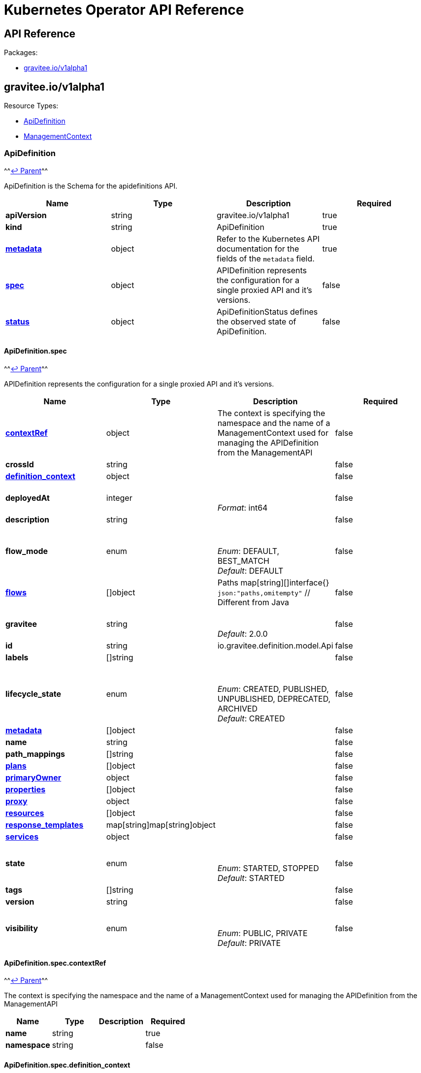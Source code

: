 [[apim-kubernetes-operator-api-reference]]
= Kubernetes Operator API Reference
:page-sidebar: apim_3_x_sidebar
:page-permalink: apim/3.x/apim_kubernetes_operator_api_reference.html
:page-folder: apim/kubernetes
:page-layout: apim3x


== API Reference

Packages:

* <<graviteeiov1alpha1,gravitee.io/v1alpha1>>

== gravitee.io/v1alpha1

Resource Types:

* <<apidefinition,ApiDefinition>>
* <<managementcontext,ManagementContext>>

=== ApiDefinition

^^<<graviteeiov1alpha1,↩ Parent>>^^

ApiDefinition is the Schema for the apidefinitions API.

|===
| Name | Type | Description | Required

| *apiVersion*
| string
| gravitee.io/v1alpha1
| true

| *kind*
| string
| ApiDefinition
| true

| *https://kubernetes.io/docs/reference/generated/kubernetes-api/v1.20/#objectmeta-v1-meta[metadata]*
| object
| Refer to the Kubernetes API documentation for the fields of the `metadata` field.
| true

| *<<apidefinitionspec,spec>>*
| object
| APIDefinition represents the configuration for a single proxied API and it's versions. +

| false

| *<<apidefinitionstatus,status>>*
| object
| ApiDefinitionStatus defines the observed state of ApiDefinition. +

| false
|===

==== ApiDefinition.spec

^^<<apidefinition,↩ Parent>>^^

APIDefinition represents the configuration for a single proxied API and it's versions.

|===
| Name | Type | Description | Required

| *<<apidefinitionspeccontextref,contextRef>>*
| object
| The context is specifying the namespace and the name of a ManagementContext used for managing the APIDefinition from the ManagementAPI +

| false

| *crossId*
| string
| {blank} +

| false

| *<<apidefinitionspecdefinition_context,definition_context>>*
| object
| {blank} +

| false

| *deployedAt*
| integer
| {blank} +
 +
_Format_: int64 +

| false

| *description*
| string
| {blank} +

| false

| *flow_mode*
| enum
| {blank} +
 +
_Enum_: DEFAULT, BEST_MATCH +
_Default_: DEFAULT +

| false

| *<<apidefinitionspecflowsindex,flows>>*
| []object
| Paths map[string][]interface{} `json:"paths,omitempty"` // Different from Java +

| false

| *gravitee*
| string
| {blank} +
 +
_Default_: 2.0.0 +

| false

| *id*
| string
| io.gravitee.definition.model.Api +

| false

| *labels*
| []string
| {blank} +

| false

| *lifecycle_state*
| enum
| {blank} +
 +
_Enum_: CREATED, PUBLISHED, UNPUBLISHED, DEPRECATED, ARCHIVED +
_Default_: CREATED +

| false

| *<<apidefinitionspecmetadataindex,metadata>>*
| []object
| {blank} +

| false

| *name*
| string
| {blank} +

| false

| *path_mappings*
| []string
| {blank} +

| false

| *<<apidefinitionspecplansindex,plans>>*
| []object
| {blank} +

| false

| *<<apidefinitionspecprimaryowner,primaryOwner>>*
| object
| {blank} +

| false

| *<<apidefinitionspecpropertiesindex,properties>>*
| []object
| {blank} +

| false

| *<<apidefinitionspecproxy,proxy>>*
| object
| {blank} +

| false

| *<<apidefinitionspecresourcesindex,resources>>*
| []object
| {blank} +

| false

| *<<apidefinitionspecresponse_templateskeykey,response_templates>>*
| map[string]map[string]object
| {blank} +

| false

| *<<apidefinitionspecservices,services>>*
| object
| {blank} +

| false

| *state*
| enum
| {blank} +
 +
_Enum_: STARTED, STOPPED +
_Default_: STARTED +

| false

| *tags*
| []string
| {blank} +

| false

| *version*
| string
| {blank} +

| false

| *visibility*
| enum
| {blank} +
 +
_Enum_: PUBLIC, PRIVATE +
_Default_: PRIVATE +

| false
|===

==== ApiDefinition.spec.contextRef

^^<<apidefinitionspec,↩ Parent>>^^

The context is specifying the namespace and the name of a ManagementContext used for managing the APIDefinition from the ManagementAPI

|===
| Name | Type | Description | Required

| *name*
| string
| {blank} +

| true

| *namespace*
| string
| {blank} +

| false
|===

==== ApiDefinition.spec.definition_context

^^<<apidefinitionspec,↩ Parent>>^^

|===
| Name | Type | Description | Required

| *mode*
| string
| {blank} +
 +
_Default_: fully_managed +

| false

| *origin*
| string
| {blank} +
 +
_Default_: kubernetes +

| false
|===

==== ApiDefinition.spec.flows[index]

^^<<apidefinitionspec,↩ Parent>>^^

|===
| Name | Type | Description | Required

| *condition*
| string
| {blank} +

| false

| *<<apidefinitionspecflowsindexconsumersindex,consumers>>*
| []object
| {blank} +

| false

| *enabled*
| boolean
| {blank} +

| false

| *methods*
| []enum
| {blank} +

| false

| *name*
| string
| {blank} +

| false

| *<<apidefinitionspecflowsindexpath-operator,path-operator>>*
| object
| {blank} +

| false

| *<<apidefinitionspecflowsindexpostindex,post>>*
| []object
| {blank} +

| false

| *<<apidefinitionspecflowsindexpreindex,pre>>*
| []object
| {blank} +

| false
|===

==== ApiDefinition.spec.flows[index].consumers[index]

^^<<apidefinitionspecflowsindex,↩ Parent>>^^

|===
| Name | Type | Description | Required

| *consumerId*
| string
| {blank} +

| false

| *consumerType*
| integer
| {blank} +

| false
|===

==== ApiDefinition.spec.flows[index].path-operator

^^<<apidefinitionspecflowsindex,↩ Parent>>^^

|===
| Name | Type | Description | Required

| *operator*
| enum
| {blank} +
 +
_Enum_: STARTS_WITH, EQUALS +
_Default_: STARTS_WITH +

| false

| *path*
| string
| {blank} +

| false
|===

==== ApiDefinition.spec.flows[index].post[index]

^^<<apidefinitionspecflowsindex,↩ Parent>>^^

|===
| Name | Type | Description | Required

| *condition*
| string
| {blank} +

| false

| *configuration*
| object
| {blank} +

| false

| *description*
| string
| {blank} +

| false

| *enabled*
| boolean
| {blank} +

| false

| *name*
| string
| {blank} +

| false

| *policy*
| string
| {blank} +

| false
|===

==== ApiDefinition.spec.flows[index].pre[index]

^^<<apidefinitionspecflowsindex,↩ Parent>>^^

|===
| Name | Type | Description | Required

| *condition*
| string
| {blank} +

| false

| *configuration*
| object
| {blank} +

| false

| *description*
| string
| {blank} +

| false

| *enabled*
| boolean
| {blank} +

| false

| *name*
| string
| {blank} +

| false

| *policy*
| string
| {blank} +

| false
|===

==== ApiDefinition.spec.metadata[index]

^^<<apidefinitionspec,↩ Parent>>^^

|===
| Name | Type | Description | Required

| *format*
| enum
| {blank} +
 +
_Enum_: STRING, NUMERIC, BOOLEAN, DATE, MAIL, URL +

| true

| *key*
| string
| {blank} +

| true

| *name*
| string
| {blank} +

| true

| *value*
| string
| {blank} +

| true

| *defaultValue*
| string
| {blank} +

| false
|===

==== ApiDefinition.spec.plans[index]

^^<<apidefinitionspec,↩ Parent>>^^

|===
| Name | Type | Description | Required

| *description*
| string
| {blank} +

| true

| *name*
| string
| {blank} +

| true

| *security*
| string
| {blank} +

| true

| *api*
| string
| {blank} +

| false

| *characteristics*
| []string
| {blank} +

| false

| *comment_required*
| boolean
| {blank} +

| false

| *crossId*
| string
| {blank} +

| false

| *<<apidefinitionspecplansindexflowsindex,flows>>*
| []object
| {blank} +

| false

| *id*
| string
| {blank} +

| false

| *order*
| integer
| {blank} +

| false

| *<<apidefinitionspecplansindexpathskeyindex,paths>>*
| map[string][]object
| {blank} +

| false

| *securityDefinition*
| string
| {blank} +

| false

| *selectionRule*
| string
| {blank} +

| false

| *status*
| enum
| {blank} +
 +
_Enum_: STAGING, PUBLISHED, CLOSED, DEPRECATED +
_Default_: PUBLISHED +

| false

| *tags*
| []string
| {blank} +

| false

| *type*
| enum
| {blank} +
 +
_Enum_: API, CATALOG +
_Default_: API +

| false

| *validation*
| enum
| {blank} +
 +
_Enum_: AUTO, MANUAL +
_Default_: AUTO +

| false
|===

==== ApiDefinition.spec.plans[index].flows[index]

^^<<apidefinitionspecplansindex,↩ Parent>>^^

|===
| Name | Type | Description | Required

| *condition*
| string
| {blank} +

| false

| *<<apidefinitionspecplansindexflowsindexconsumersindex,consumers>>*
| []object
| {blank} +

| false

| *enabled*
| boolean
| {blank} +

| false

| *methods*
| []enum
| {blank} +

| false

| *name*
| string
| {blank} +

| false

| *<<apidefinitionspecplansindexflowsindexpath-operator,path-operator>>*
| object
| {blank} +

| false

| *<<apidefinitionspecplansindexflowsindexpostindex,post>>*
| []object
| {blank} +

| false

| *<<apidefinitionspecplansindexflowsindexpreindex,pre>>*
| []object
| {blank} +

| false
|===

==== ApiDefinition.spec.plans[index].flows[index].consumers[index]

^^<<apidefinitionspecplansindexflowsindex,↩ Parent>>^^

|===
| Name | Type | Description | Required

| *consumerId*
| string
| {blank} +

| false

| *consumerType*
| integer
| {blank} +

| false
|===

==== ApiDefinition.spec.plans[index].flows[index].path-operator

^^<<apidefinitionspecplansindexflowsindex,↩ Parent>>^^

|===
| Name | Type | Description | Required

| *operator*
| enum
| {blank} +
 +
_Enum_: STARTS_WITH, EQUALS +
_Default_: STARTS_WITH +

| false

| *path*
| string
| {blank} +

| false
|===

==== ApiDefinition.spec.plans[index].flows[index].post[index]

^^<<apidefinitionspecplansindexflowsindex,↩ Parent>>^^

|===
| Name | Type | Description | Required

| *condition*
| string
| {blank} +

| false

| *configuration*
| object
| {blank} +

| false

| *description*
| string
| {blank} +

| false

| *enabled*
| boolean
| {blank} +

| false

| *name*
| string
| {blank} +

| false

| *policy*
| string
| {blank} +

| false
|===

==== ApiDefinition.spec.plans[index].flows[index].pre[index]

^^<<apidefinitionspecplansindexflowsindex,↩ Parent>>^^

|===
| Name | Type | Description | Required

| *condition*
| string
| {blank} +

| false

| *configuration*
| object
| {blank} +

| false

| *description*
| string
| {blank} +

| false

| *enabled*
| boolean
| {blank} +

| false

| *name*
| string
| {blank} +

| false

| *policy*
| string
| {blank} +

| false
|===

==== ApiDefinition.spec.plans[index].paths[key][index]

^^<<apidefinitionspecplansindex,↩ Parent>>^^

|===
| Name | Type | Description | Required

| *description*
| string
| {blank} +

| false

| *enabled*
| boolean
| {blank} +

| false

| *methods*
| []enum
| {blank} +

| false

| *<<apidefinitionspecplansindexpathskeyindexpolicy,policy>>*
| object
| {blank} +

| false
|===

==== ApiDefinition.spec.plans[index].paths[key][index].policy

^^<<apidefinitionspecplansindexpathskeyindex,↩ Parent>>^^

|===
| Name | Type | Description | Required

| *configuration*
| object
| {blank} +

| false

| *name*
| string
| {blank} +

| false
|===

==== ApiDefinition.spec.primaryOwner

^^<<apidefinitionspec,↩ Parent>>^^

|===
| Name | Type | Description | Required

| *displayName*
| string
| {blank} +

| true

| *email*
| string
| {blank} +

| true

| *id*
| string
| {blank} +

| true

| *type*
| string
| {blank} +

| true
|===

==== ApiDefinition.spec.properties[index]

^^<<apidefinitionspec,↩ Parent>>^^

|===
| Name | Type | Description | Required

| *encrypted*
| boolean
| {blank} +

| false

| *key*
| string
| {blank} +

| false

| *value*
| string
| {blank} +

| false
|===

==== ApiDefinition.spec.proxy

^^<<apidefinitionspec,↩ Parent>>^^

|===
| Name | Type | Description | Required

| *<<apidefinitionspecproxycors,cors>>*
| object
| {blank} +

| false

| *<<apidefinitionspecproxyfailover,failover>>*
| object
| {blank} +

| false

| *<<apidefinitionspecproxygroupsindex,groups>>*
| []object
| {blank} +

| false

| *<<apidefinitionspecproxylogging,logging>>*
| object
| {blank} +

| false

| *preserve_host*
| boolean
| {blank} +

| false

| *strip_context_path*
| boolean
| {blank} +

| false

| *<<apidefinitionspecproxyvirtual_hostsindex,virtual_hosts>>*
| []object
| {blank} +

| false
|===

==== ApiDefinition.spec.proxy.cors

^^<<apidefinitionspecproxy,↩ Parent>>^^

|===
| Name | Type | Description | Required

| *accessControlAllowCredentials*
| boolean
| {blank} +

| true

| *accessControlMaxAge*
| integer
| {blank} +

| true

| *enabled*
| boolean
| {blank} +

| true

| *errorStatusCode*
| integer
| {blank} +

| true

| *runPolicies*
| boolean
| {blank} +

| true

| *accessControlAllowHeaders*
| []string
| {blank} +

| false

| *accessControlAllowMethods*
| []string
| {blank} +

| false

| *accessControlAllowOrigin*
| []string
| {blank} +

| false

| *accessControlAllowOriginRegex*
| []string
| {blank} +

| false

| *accessControlExposeHeaders*
| []string
| {blank} +

| false
|===

==== ApiDefinition.spec.proxy.failover

^^<<apidefinitionspecproxy,↩ Parent>>^^

|===
| Name | Type | Description | Required

| *cases*
| []integer
| {blank} +

| false

| *maxAttempts*
| integer
| {blank} +

| false

| *retryTimeout*
| integer
| {blank} +
 +
_Format_: int64 +

| false
|===

==== ApiDefinition.spec.proxy.groups[index]

^^<<apidefinitionspecproxy,↩ Parent>>^^

|===
| Name | Type | Description | Required

| *<<apidefinitionspecproxygroupsindexendpointsindex,endpoints>>*
| []object
| {blank} +

| false

| *headers*
| map[string]string
| {blank} +

| false

| *<<apidefinitionspecproxygroupsindexhttp,http>>*
| object
| {blank} +

| false

| *<<apidefinitionspecproxygroupsindexload_balancing,load_balancing>>*
| object
| {blank} +

| false

| *name*
| string
| {blank} +

| false

| *<<apidefinitionspecproxygroupsindexproxy,proxy>>*
| object
| {blank} +

| false

| *<<apidefinitionspecproxygroupsindexservices,services>>*
| object
| {blank} +

| false

| *<<apidefinitionspecproxygroupsindexssl,ssl>>*
| object
| {blank} +

| false
|===

==== ApiDefinition.spec.proxy.groups[index].endpoints[index]

^^<<apidefinitionspecproxygroupsindex,↩ Parent>>^^

|===
| Name | Type | Description | Required

| *-*
| integer
| {blank} +

| false

| *backup*
| boolean
| {blank} +

| false

| *headers*
| map[string]string
| {blank} +

| false

| *<<apidefinitionspecproxygroupsindexendpointsindexhealthcheck,healthCheck>>*
| object
| {blank} +

| false

| *<<apidefinitionspecproxygroupsindexendpointsindexhttpclientoptions,httpClientOptions>>*
| object
| {blank} +

| false

| *<<apidefinitionspecproxygroupsindexendpointsindexhttpclientssloptions,httpClientSslOptions>>*
| object
| {blank} +

| false

| *<<apidefinitionspecproxygroupsindexendpointsindexhttpproxy,httpProxy>>*
| object
| {blank} +

| false

| *inherit*
| boolean
| {blank} +

| false

| *name*
| string
| From Endpoint +

| false

| *target*
| string
| {blank} +

| false

| *tenants*
| []string
| {blank} +

| false

| *type*
| string
| {blank} +

| false

| *weight*
| integer
| {blank} +

| false
|===

==== ApiDefinition.spec.proxy.groups[index].endpoints[index].healthCheck

^^<<apidefinitionspecproxygroupsindexendpointsindex,↩ Parent>>^^

|===
| Name | Type | Description | Required

| *inherit*
| boolean
| {blank} +

| false

| *schedule*
| string
| {blank} +

| false

| *<<apidefinitionspecproxygroupsindexendpointsindexhealthcheckstepsindex,steps>>*
| []object
| HealthCheckService +

| false
|===

==== ApiDefinition.spec.proxy.groups[index].endpoints[index].healthCheck.steps[index]

^^<<apidefinitionspecproxygroupsindexendpointsindexhealthcheck,↩ Parent>>^^

|===
| Name | Type | Description | Required

| *name*
| string
| {blank} +

| false

| *<<apidefinitionspecproxygroupsindexendpointsindexhealthcheckstepsindexrequest,request>>*
| object
| {blank} +

| false

| *<<apidefinitionspecproxygroupsindexendpointsindexhealthcheckstepsindexresponse,response>>*
| object
| {blank} +

| false
|===

==== ApiDefinition.spec.proxy.groups[index].endpoints[index].healthCheck.steps[index].request

^^<<apidefinitionspecproxygroupsindexendpointsindexhealthcheckstepsindex,↩ Parent>>^^

|===
| Name | Type | Description | Required

| *body*
| string
| {blank} +

| false

| *fromRoot*
| boolean
| {blank} +

| false

| *<<apidefinitionspecproxygroupsindexendpointsindexhealthcheckstepsindexrequestheadersindex,headers>>*
| []object
| {blank} +

| false

| *method*
| enum
| {blank} +
 +
_Enum_: GET, POST, PUT, PATCH, DELETE, OPTIONS, HEAD, CONNECT, TRACE, OTHER +

| false

| *path*
| string
| {blank} +

| false
|===

==== ApiDefinition.spec.proxy.groups[index].endpoints[index].healthCheck.steps[index].request.headers[index]

^^<<apidefinitionspecproxygroupsindexendpointsindexhealthcheckstepsindexrequest,↩ Parent>>^^

|===
| Name | Type | Description | Required

| *name*
| string
| {blank} +

| false

| *value*
| string
| {blank} +

| false
|===

==== ApiDefinition.spec.proxy.groups[index].endpoints[index].healthCheck.steps[index].response

^^<<apidefinitionspecproxygroupsindexendpointsindexhealthcheckstepsindex,↩ Parent>>^^

|===
| Name | Type | Description | Required

| *assertions*
| []string
| {blank} +

| false
|===

==== ApiDefinition.spec.proxy.groups[index].endpoints[index].httpClientOptions

^^<<apidefinitionspecproxygroupsindexendpointsindex,↩ Parent>>^^

|===
| Name | Type | Description | Required

| *clearTextUpgrade*
| boolean
| {blank} +

| false

| *connectTimeout*
| integer
| {blank} +
 +
_Format_: int64 +

| false

| *followRedirects*
| boolean
| {blank} +

| false

| *idleTimeout*
| integer
| {blank} +
 +
_Format_: int64 +

| false

| *keepAlive*
| boolean
| {blank} +

| false

| *maxConcurrentConnections*
| integer
| {blank} +

| false

| *pipelining*
| boolean
| {blank} +

| false

| *readTimeout*
| integer
| {blank} +
 +
_Format_: int64 +

| false

| *useCompression*
| boolean
| {blank} +

| false

| *version*
| string
| {blank} +

| false
|===

==== ApiDefinition.spec.proxy.groups[index].endpoints[index].httpClientSslOptions

^^<<apidefinitionspecproxygroupsindexendpointsindex,↩ Parent>>^^

|===
| Name | Type | Description | Required

| *hostnameVerifier*
| boolean
| {blank} +

| false

| *<<apidefinitionspecproxygroupsindexendpointsindexhttpclientssloptionskeystore,keyStore>>*
| object
| {blank} +

| false

| *trustAll*
| boolean
| {blank} +

| false

| *<<apidefinitionspecproxygroupsindexendpointsindexhttpclientssloptionstruststore,trustStore>>*
| object
| {blank} +

| false
|===

==== ApiDefinition.spec.proxy.groups[index].endpoints[index].httpClientSslOptions.keyStore

^^<<apidefinitionspecproxygroupsindexendpointsindexhttpclientssloptions,↩ Parent>>^^

|===
| Name | Type | Description | Required

| *type*
| integer
| {blank} +

| false
|===

==== ApiDefinition.spec.proxy.groups[index].endpoints[index].httpClientSslOptions.trustStore

^^<<apidefinitionspecproxygroupsindexendpointsindexhttpclientssloptions,↩ Parent>>^^

|===
| Name | Type | Description | Required

| *type*
| integer
| {blank} +

| false
|===

==== ApiDefinition.spec.proxy.groups[index].endpoints[index].httpProxy

^^<<apidefinitionspecproxygroupsindexendpointsindex,↩ Parent>>^^

|===
| Name | Type | Description | Required

| *enabled*
| boolean
| {blank} +

| false

| *host*
| string
| {blank} +

| false

| *password*
| string
| {blank} +

| false

| *port*
| integer
| {blank} +

| false

| *type*
| string
| {blank} +

| false

| *useSystemProxy*
| boolean
| {blank} +

| false

| *username*
| string
| {blank} +

| false
|===

==== ApiDefinition.spec.proxy.groups[index].http

^^<<apidefinitionspecproxygroupsindex,↩ Parent>>^^

|===
| Name | Type | Description | Required

| *clearTextUpgrade*
| boolean
| {blank} +

| false

| *connectTimeout*
| integer
| {blank} +
 +
_Format_: int64 +

| false

| *followRedirects*
| boolean
| {blank} +

| false

| *idleTimeout*
| integer
| {blank} +
 +
_Format_: int64 +

| false

| *keepAlive*
| boolean
| {blank} +

| false

| *maxConcurrentConnections*
| integer
| {blank} +

| false

| *pipelining*
| boolean
| {blank} +

| false

| *readTimeout*
| integer
| {blank} +
 +
_Format_: int64 +

| false

| *useCompression*
| boolean
| {blank} +

| false

| *version*
| string
| {blank} +

| false
|===

==== ApiDefinition.spec.proxy.groups[index].load_balancing

^^<<apidefinitionspecproxygroupsindex,↩ Parent>>^^

|===
| Name | Type | Description | Required

| *type*
| string
| {blank} +

| false
|===

==== ApiDefinition.spec.proxy.groups[index].proxy

^^<<apidefinitionspecproxygroupsindex,↩ Parent>>^^

|===
| Name | Type | Description | Required

| *enabled*
| boolean
| {blank} +

| false

| *host*
| string
| {blank} +

| false

| *password*
| string
| {blank} +

| false

| *port*
| integer
| {blank} +

| false

| *type*
| string
| {blank} +

| false

| *useSystemProxy*
| boolean
| {blank} +

| false

| *username*
| string
| {blank} +

| false
|===

==== ApiDefinition.spec.proxy.groups[index].services

^^<<apidefinitionspecproxygroupsindex,↩ Parent>>^^

|===
| Name | Type | Description | Required

| *<<apidefinitionspecproxygroupsindexservicesdiscovery,discovery>>*
| object
| {blank} +

| false

| *<<apidefinitionspecproxygroupsindexservicesdynamic-property,dynamic-property>>*
| object
| {blank} +

| false

| *<<apidefinitionspecproxygroupsindexserviceshealth-check,health-check>>*
| object
| {blank} +

| false
|===

==== ApiDefinition.spec.proxy.groups[index].services.discovery

^^<<apidefinitionspecproxygroupsindexservices,↩ Parent>>^^

|===
| Name | Type | Description | Required

| *<<apidefinitionspecproxygroupsindexservicesdiscovery-,->>*
| object
| {blank} +

| false

| *configuration*
| object
| {blank} +

| false

| *enabled*
| boolean
| {blank} +

| false

| *name*
| string
| {blank} +

| false

| *provider*
| string
| {blank} +

| false
|===

==== ApiDefinition.spec.proxy.groups[index].services.discovery.-

^^<<apidefinitionspecproxygroupsindexservicesdiscovery,↩ Parent>>^^

|===
| Name | Type | Description | Required

| *enabled*
| boolean
| {blank} +

| false

| *name*
| string
| {blank} +

| false
|===

==== ApiDefinition.spec.proxy.groups[index].services.dynamic-property

^^<<apidefinitionspecproxygroupsindexservices,↩ Parent>>^^

|===
| Name | Type | Description | Required

| *provider*
| integer
| {blank} +

| false

| *schedule*
| string
| {blank} +

| false
|===

==== ApiDefinition.spec.proxy.groups[index].services.health-check

^^<<apidefinitionspecproxygroupsindexservices,↩ Parent>>^^

|===
| Name | Type | Description | Required

| *schedule*
| string
| {blank} +

| false

| *<<apidefinitionspecproxygroupsindexserviceshealth-checkstepsindex,steps>>*
| []object
| {blank} +

| false
|===

==== ApiDefinition.spec.proxy.groups[index].services.health-check.steps[index]

^^<<apidefinitionspecproxygroupsindexserviceshealth-check,↩ Parent>>^^

|===
| Name | Type | Description | Required

| *name*
| string
| {blank} +

| false

| *<<apidefinitionspecproxygroupsindexserviceshealth-checkstepsindexrequest,request>>*
| object
| {blank} +

| false

| *<<apidefinitionspecproxygroupsindexserviceshealth-checkstepsindexresponse,response>>*
| object
| {blank} +

| false
|===

==== ApiDefinition.spec.proxy.groups[index].services.health-check.steps[index].request

^^<<apidefinitionspecproxygroupsindexserviceshealth-checkstepsindex,↩ Parent>>^^

|===
| Name | Type | Description | Required

| *body*
| string
| {blank} +

| false

| *fromRoot*
| boolean
| {blank} +

| false

| *<<apidefinitionspecproxygroupsindexserviceshealth-checkstepsindexrequestheadersindex,headers>>*
| []object
| {blank} +

| false

| *method*
| enum
| {blank} +
 +
_Enum_: GET, POST, PUT, PATCH, DELETE, OPTIONS, HEAD, CONNECT, TRACE, OTHER +

| false

| *path*
| string
| {blank} +

| false
|===

==== ApiDefinition.spec.proxy.groups[index].services.health-check.steps[index].request.headers[index]

^^<<apidefinitionspecproxygroupsindexserviceshealth-checkstepsindexrequest,↩ Parent>>^^

|===
| Name | Type | Description | Required

| *name*
| string
| {blank} +

| false

| *value*
| string
| {blank} +

| false
|===

==== ApiDefinition.spec.proxy.groups[index].services.health-check.steps[index].response

^^<<apidefinitionspecproxygroupsindexserviceshealth-checkstepsindex,↩ Parent>>^^

|===
| Name | Type | Description | Required

| *assertions*
| []string
| {blank} +

| false
|===

==== ApiDefinition.spec.proxy.groups[index].ssl

^^<<apidefinitionspecproxygroupsindex,↩ Parent>>^^

|===
| Name | Type | Description | Required

| *hostnameVerifier*
| boolean
| {blank} +

| false

| *<<apidefinitionspecproxygroupsindexsslkeystore,keyStore>>*
| object
| {blank} +

| false

| *trustAll*
| boolean
| {blank} +

| false

| *<<apidefinitionspecproxygroupsindexssltruststore,trustStore>>*
| object
| {blank} +

| false
|===

==== ApiDefinition.spec.proxy.groups[index].ssl.keyStore

^^<<apidefinitionspecproxygroupsindexssl,↩ Parent>>^^

|===
| Name | Type | Description | Required

| *type*
| integer
| {blank} +

| false
|===

==== ApiDefinition.spec.proxy.groups[index].ssl.trustStore

^^<<apidefinitionspecproxygroupsindexssl,↩ Parent>>^^

|===
| Name | Type | Description | Required

| *type*
| integer
| {blank} +

| false
|===

==== ApiDefinition.spec.proxy.logging

^^<<apidefinitionspecproxy,↩ Parent>>^^

|===
| Name | Type | Description | Required

| *condition*
| string
| {blank} +

| false

| *<<apidefinitionspecproxyloggingcontent,content>>*
| object
| {blank} +

| false

| *<<apidefinitionspecproxyloggingmode,mode>>*
| object
| {blank} +

| false

| *<<apidefinitionspecproxyloggingscope,scope>>*
| object
| {blank} +

| false
|===

==== ApiDefinition.spec.proxy.logging.content

^^<<apidefinitionspecproxylogging,↩ Parent>>^^

|===
| Name | Type | Description | Required

| *headers*
| boolean
| {blank} +

| false

| *payloads*
| boolean
| {blank} +

| false
|===

==== ApiDefinition.spec.proxy.logging.mode

^^<<apidefinitionspecproxylogging,↩ Parent>>^^

|===
| Name | Type | Description | Required

| *client*
| boolean
| {blank} +

| false

| *proxy*
| boolean
| {blank} +

| false
|===

==== ApiDefinition.spec.proxy.logging.scope

^^<<apidefinitionspecproxylogging,↩ Parent>>^^

|===
| Name | Type | Description | Required

| *request*
| boolean
| {blank} +

| false

| *response*
| boolean
| {blank} +

| false
|===

==== ApiDefinition.spec.proxy.virtual_hosts[index]

^^<<apidefinitionspecproxy,↩ Parent>>^^

|===
| Name | Type | Description | Required

| *host*
| string
| {blank} +

| false

| *override_entrypoint*
| boolean
| {blank} +

| false

| *path*
| string
| {blank} +

| false
|===

==== ApiDefinition.spec.resources[index]

^^<<apidefinitionspec,↩ Parent>>^^

|===
| Name | Type | Description | Required

| *configuration*
| object
| {blank} +

| false

| *enabled*
| boolean
| {blank} +

| false

| *name*
| string
| {blank} +

| false

| *type*
| string
| {blank} +

| false
|===

==== ApiDefinition.spec.response_templates[key][key]

^^<<apidefinitionspec,↩ Parent>>^^

|===
| Name | Type | Description | Required

| *body*
| string
| {blank} +

| false

| *headers*
| map[string]string
| {blank} +

| false

| *status*
| integer
| {blank} +

| false
|===

==== ApiDefinition.spec.services

^^<<apidefinitionspec,↩ Parent>>^^

|===
| Name | Type | Description | Required

| *<<apidefinitionspecservicesdiscovery,discovery>>*
| object
| {blank} +

| false

| *<<apidefinitionspecservicesdynamic-property,dynamic-property>>*
| object
| {blank} +

| false

| *<<apidefinitionspecserviceshealth-check,health-check>>*
| object
| {blank} +

| false
|===

==== ApiDefinition.spec.services.discovery

^^<<apidefinitionspecservices,↩ Parent>>^^

|===
| Name | Type | Description | Required

| *<<apidefinitionspecservicesdiscovery-,->>*
| object
| {blank} +

| false

| *configuration*
| object
| {blank} +

| false

| *enabled*
| boolean
| {blank} +

| false

| *name*
| string
| {blank} +

| false

| *provider*
| string
| {blank} +

| false
|===

==== ApiDefinition.spec.services.discovery.-

^^<<apidefinitionspecservicesdiscovery,↩ Parent>>^^

|===
| Name | Type | Description | Required

| *enabled*
| boolean
| {blank} +

| false

| *name*
| string
| {blank} +

| false
|===

==== ApiDefinition.spec.services.dynamic-property

^^<<apidefinitionspecservices,↩ Parent>>^^

|===
| Name | Type | Description | Required

| *provider*
| integer
| {blank} +

| false

| *schedule*
| string
| {blank} +

| false
|===

==== ApiDefinition.spec.services.health-check

^^<<apidefinitionspecservices,↩ Parent>>^^

|===
| Name | Type | Description | Required

| *schedule*
| string
| {blank} +

| false

| *<<apidefinitionspecserviceshealth-checkstepsindex,steps>>*
| []object
| {blank} +

| false
|===

==== ApiDefinition.spec.services.health-check.steps[index]

^^<<apidefinitionspecserviceshealth-check,↩ Parent>>^^

|===
| Name | Type | Description | Required

| *name*
| string
| {blank} +

| false

| *<<apidefinitionspecserviceshealth-checkstepsindexrequest,request>>*
| object
| {blank} +

| false

| *<<apidefinitionspecserviceshealth-checkstepsindexresponse,response>>*
| object
| {blank} +

| false
|===

==== ApiDefinition.spec.services.health-check.steps[index].request

^^<<apidefinitionspecserviceshealth-checkstepsindex,↩ Parent>>^^

|===
| Name | Type | Description | Required

| *body*
| string
| {blank} +

| false

| *fromRoot*
| boolean
| {blank} +

| false

| *<<apidefinitionspecserviceshealth-checkstepsindexrequestheadersindex,headers>>*
| []object
| {blank} +

| false

| *method*
| enum
| {blank} +
 +
_Enum_: GET, POST, PUT, PATCH, DELETE, OPTIONS, HEAD, CONNECT, TRACE, OTHER +

| false

| *path*
| string
| {blank} +

| false
|===

==== ApiDefinition.spec.services.health-check.steps[index].request.headers[index]

^^<<apidefinitionspecserviceshealth-checkstepsindexrequest,↩ Parent>>^^

|===
| Name | Type | Description | Required

| *name*
| string
| {blank} +

| false

| *value*
| string
| {blank} +

| false
|===

==== ApiDefinition.spec.services.health-check.steps[index].response

^^<<apidefinitionspecserviceshealth-checkstepsindex,↩ Parent>>^^

|===
| Name | Type | Description | Required

| *assertions*
| []string
| {blank} +

| false
|===

==== ApiDefinition.status

^^<<apidefinition,↩ Parent>>^^

ApiDefinitionStatus defines the observed state of ApiDefinition.

|===
| Name | Type | Description | Required

| *crossId*
| string
| {blank} +

| true

| *generation*
| integer
| {blank} +
 +
_Format_: int64 +

| true

| *id*
| string
| {blank} +

| true

| *state*
| enum
| {blank} +
 +
_Enum_: STARTED, STOPPED +

| true

| *processingStatus*
| enum
| {blank} +
 +
_Enum_: Completed, Failed, Reconciling +

| false
|===

=== ManagementContext

^^<<graviteeiov1alpha1,↩ Parent>>^^

ManagementContext is the Schema for the Management API.

|===
| Name | Type | Description | Required

| *apiVersion*
| string
| gravitee.io/v1alpha1
| true

| *kind*
| string
| ManagementContext
| true

| *https://kubernetes.io/docs/reference/generated/kubernetes-api/v1.20/#objectmeta-v1-meta[metadata]*
| object
| Refer to the Kubernetes API documentation for the fields of the `metadata` field.
| true

| *<<managementcontextspec,spec>>*
| object
| ManagementContext represents the configuration for a Management API. +

| false

| *status*
| object
| ManagementContextStatus defines the observed state of ManagementContext. +

| false
|===

==== ManagementContext.spec

^^<<managementcontext,↩ Parent>>^^

ManagementContext represents the configuration for a Management API.

|===
| Name | Type | Description | Required

| *<<managementcontextspecauth,auth>>*
| object
| {blank} +

| true

| *baseUrl*
| string
| {blank} +

| true

| *environmentId*
| string
| {blank} +

| true

| *organizationId*
| string
| {blank} +

| true
|===

==== ManagementContext.spec.auth

^^<<managementcontextspec,↩ Parent>>^^

|===
| Name | Type | Description | Required

| *bearerToken*
| string
| {blank} +

| false

| *<<managementcontextspecauthcredentials,credentials>>*
| object
| {blank} +

| false
|===

==== ManagementContext.spec.auth.credentials

^^<<managementcontextspecauth,↩ Parent>>^^

|===
| Name | Type | Description | Required

| *password*
| string
| {blank} +

| false

| *username*
| string
| {blank} +

| false
|===

